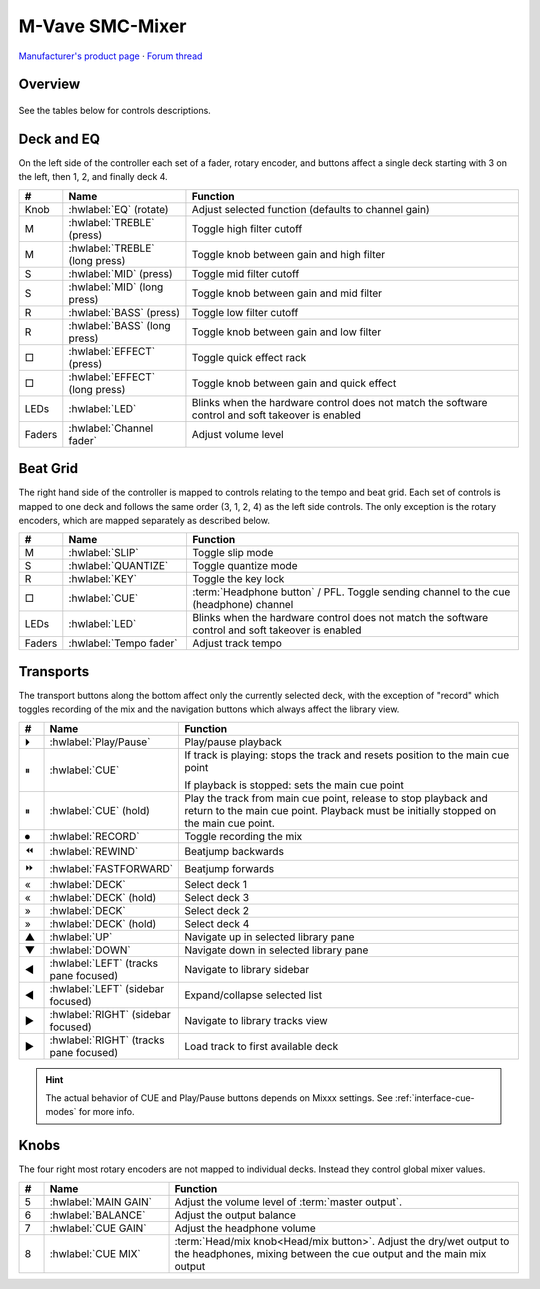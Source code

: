 M-Vave SMC-Mixer
================

`Manufacturer's product page <https://www.cuvave.com/productinfo/1106102.html>`_ ·
`Forum thread <https://mixxx.discourse.group/t/m-wave-sinco-smc-mixer-radio-broadcast-mapping/30366>`_

.. versionadded:: 2.5.1

Overview
--------

.. figure:: ../../_static/controllers/mvave_smc_mixer.svg
   :align: center
   :width: 100%
   :figwidth: 100%
   :alt: M-Vave SMC-Mixer
   :figclass: pretty-figures

See the tables below for controls descriptions.

Deck and EQ
-----------

On the left side of the controller each set of a fader, rotary encoder, and
buttons affect a single deck starting with 3 on the left, then 1, 2, and finally
deck 4.

..

.. csv-table::
   :header: "#", "Name", "Function"
   :widths: 5 25 70

   "Knob", ":hwlabel:`EQ` (rotate)", "Adjust selected function (defaults to channel gain)"
   "M", ":hwlabel:`TREBLE` (press)", "Toggle high filter cutoff"
   "M", ":hwlabel:`TREBLE` (long press)", "Toggle knob between gain and high filter"
   "S", ":hwlabel:`MID` (press)", "Toggle mid filter cutoff"
   "S", ":hwlabel:`MID` (long press)", "Toggle knob between gain and mid filter"
   "R", ":hwlabel:`BASS` (press)", "Toggle low filter cutoff"
   "R", ":hwlabel:`BASS` (long press)", "Toggle knob between gain and low filter"
   "□", ":hwlabel:`EFFECT` (press)", "Toggle quick effect rack"
   "□", ":hwlabel:`EFFECT` (long press)", "Toggle knob between gain and quick effect"
   "LEDs", ":hwlabel:`LED`", "Blinks when the hardware control does not match the software control and soft takeover is enabled"
   "Faders", ":hwlabel:`Channel fader`", "Adjust volume level"

Beat Grid
---------

The right hand side of the controller is mapped to controls relating to the
tempo and beat grid.
Each set of controls is mapped to one deck and follows the same order (3, 1, 2,
4) as the left side controls.
The only exception is the rotary encoders, which are mapped separately as
described below.

.. csv-table::
   :header: "#", "Name", "Function"
   :widths: 5 25 70

   "M", ":hwlabel:`SLIP`", "Toggle slip mode"
   "S", ":hwlabel:`QUANTIZE`", "Toggle quantize mode"
   "R", ":hwlabel:`KEY`", "Toggle the key lock"
   "□", ":hwlabel:`CUE`", ":term:`Headphone button` / PFL. Toggle sending channel to the cue (headphone) channel"
   "LEDs", ":hwlabel:`LED`", "Blinks when the hardware control does not match the software control and soft takeover is enabled"
   "Faders", ":hwlabel:`Tempo fader`", "Adjust track tempo"

Transports
----------

The transport buttons along the bottom affect only the currently selected deck,
with the exception of "record" which toggles recording of the mix and the
navigation buttons which always affect the library view.

.. csv-table::
   :header: "#", "Name", "Function"
   :widths: 5 25 70

   "⏵", ":hwlabel:`Play/Pause`", "Play/pause playback"
   "⏸", ":hwlabel:`CUE`", "If track is playing: stops the track and resets position to the main cue point

   If playback is stopped: sets the main cue point"
   "⏸", ":hwlabel:`CUE` (hold)", "Play the track from main cue point, release to stop playback and return to the main cue point. Playback must be initially stopped on the main cue point."
   "⏺", ":hwlabel:`RECORD`", "Toggle recording the mix"
   "⏪", ":hwlabel:`REWIND`", "Beatjump backwards"
   "⏩", ":hwlabel:`FASTFORWARD`", "Beatjump forwards"
   "«",  ":hwlabel:`DECK`", "Select deck 1"
   "«",  ":hwlabel:`DECK` (hold)", "Select deck 3"
   "»",  ":hwlabel:`DECK`", "Select deck 2"
   "»",  ":hwlabel:`DECK` (hold)", "Select deck 4"
   "▲",  ":hwlabel:`UP`", "Navigate up in selected library pane"
   "▼",  ":hwlabel:`DOWN`", "Navigate down in selected library pane"
   "◀", ":hwlabel:`LEFT` (tracks pane focused)", "Navigate to library sidebar"
   "◀", ":hwlabel:`LEFT` (sidebar focused)", "Expand/collapse selected list"
   "▶", ":hwlabel:`RIGHT` (sidebar focused)", "Navigate to library tracks view"
   "▶", ":hwlabel:`RIGHT` (tracks pane focused)", "Load track to first available deck"

.. hint::
   The actual behavior of CUE and Play/Pause buttons depends on Mixxx settings. See :ref:`interface-cue-modes` for more info.


Knobs
-----

The four right most rotary encoders are not mapped to individual decks.
Instead they control global mixer values.

.. csv-table::
   :header: "#", "Name", "Function"
   :widths: 5 25 70

   "5",  ":hwlabel:`MAIN GAIN`", "Adjust the volume level of :term:`master output`."
   "6",  ":hwlabel:`BALANCE`", "Adjust the output balance"
   "7",  ":hwlabel:`CUE GAIN`", "Adjust the headphone volume"
   "8",  ":hwlabel:`CUE MIX`", ":term:`Head/mix knob<Head/mix button>`. Adjust the dry/wet output to the headphones, mixing between the cue output and the main mix output"
